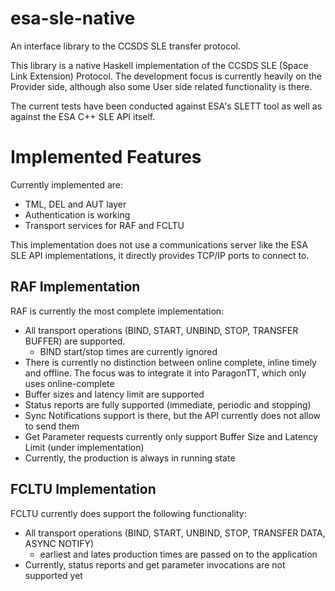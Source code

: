 *  esa-sle-native


An interface library to the CCSDS SLE transfer protocol.

This library is a native Haskell implementation of the CCSDS SLE (Space Link Extension) Protocol. The development focus is currently heavily on the Provider side, although also some User side related functionality is there.

The current tests have been conducted against ESA's SLETT tool as well as against the ESA C++ SLE API itself.

* Implemented Features

Currently implemented are:
 - TML, DEL and AUT layer
 - Authentication is working
 - Transport services for RAF and FCLTU

This implementation does not use a communications server like the ESA SLE API implementations, it directly provides TCP/IP ports to connect to.

** RAF Implementation

RAF is currently the most complete implementation:
 - All transport operations (BIND, START, UNBIND, STOP, TRANSFER BUFFER) are supported.
   - BIND start/stop times are currently ignored
 - There is currently no distinction between online complete, inline timely and offline. The focus was to integrate it into ParagonTT, which only uses online-complete
 - Buffer sizes and latency limit are supported
 - Status reports are fully supported (immediate, periodic and stopping)
 - Sync Notifications support is there, but the API currently does not allow to send them
 - Get Parameter requests currently only support Buffer Size and Latency Limit (under implementation)
 - Currently, the production is always in running state

** FCLTU Implementation

FCLTU currently does support the following functionality:
 - All transport operations (BIND, START, UNBIND, STOP, TRANSFER DATA, ASYNC NOTIFY)
   - earliest and lates production times are passed on to the application
 - Currently, status reports and get parameter invocations are not supported yet
